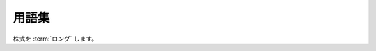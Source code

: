 .. _glossary:

用語集
======

株式を :term:`ロング` します。

.. glossary::

   ロング : finance
     銘柄を買うこと

   ショート : finance
     銘柄を売ること
    
   ターンオーバー : quantopian
     売買回転率